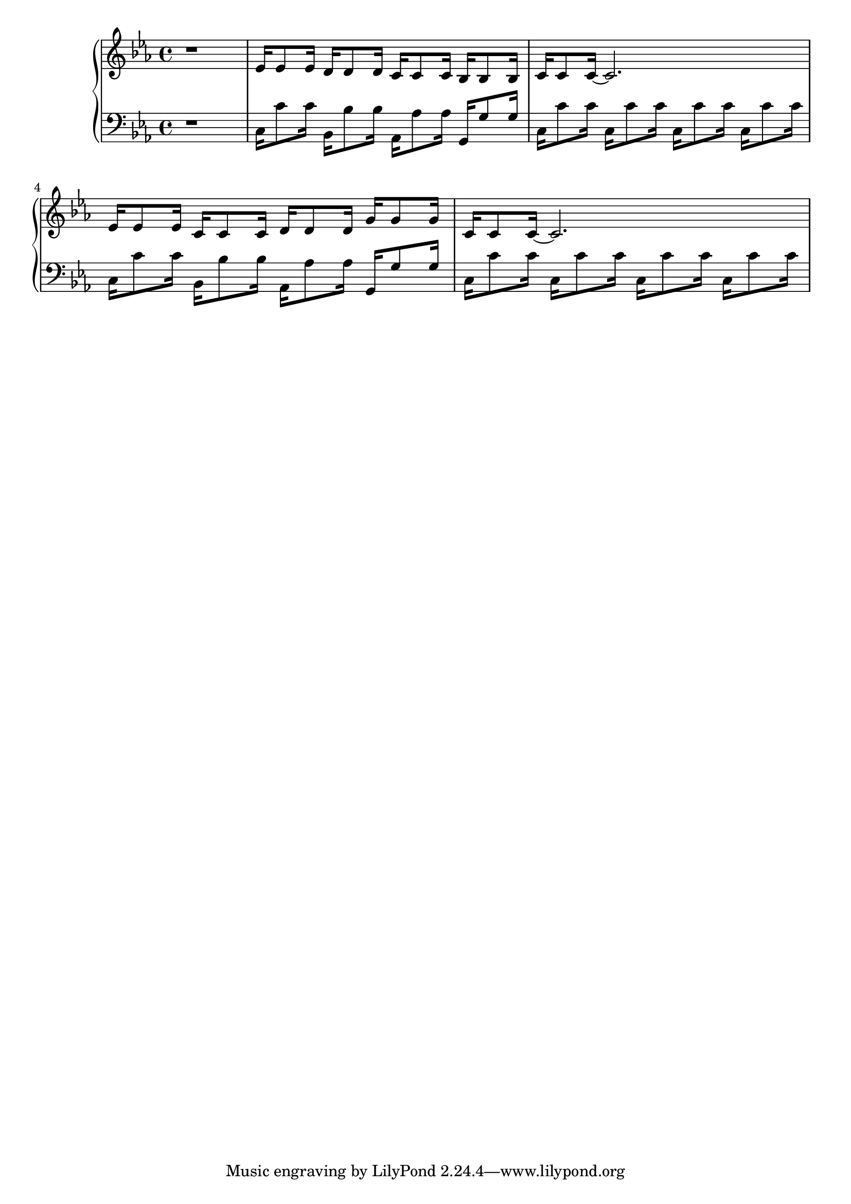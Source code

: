 \version "2.18.0"

upper = {
    \key c \minor
    r1
    % section beginning at 1:01
    ees'16 ees'8 ees'16
    d'16 d'8 d'16
    c'16 c'8 c'16
    bes16 bes8 bes16
    |
    c'16 c'8 c'16~ c'2.
    |
    ees'16 ees'8 ees'16
    c'16 c'8 c'16
    d'16 d'8 d'16
    g'16 g'8 g'16
    |
    c'16 c'8 c'16~ c'2.
  }

lower = {
  \clef bass
  \key c \minor
  r1
  |
  c16 c'8 c'16
  bes,16 bes8 bes16
  aes,16 aes8 aes16
  g,16 g8 g16
  |
  c16 c'8 c'16
  c16 c'8 c'16
  c16 c'8 c'16
  c16 c'8 c'16
  |
  % TODO: I think this isn't the right notes
  c16 c'8 c'16
  bes,16 bes8 bes16
  aes,16 aes8 aes16
  g,16 g8 g16
  |
  c16 c'8 c'16
  c16 c'8 c'16
  c16 c'8 c'16
  c16 c'8 c'16
  
}

\new PianoStaff <<
  \new Staff = "upper" \upper
  \new Staff = "lower" \lower
>>